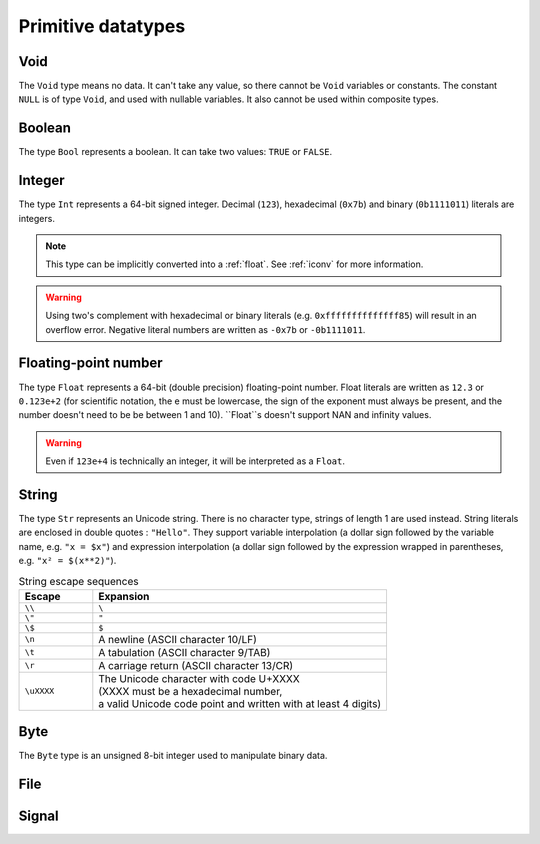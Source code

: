 .. _primitive:

Primitive datatypes
===================

.. _void:

Void
----

The ``Void`` type means no data. It can't take any value, so there cannot be
``Void`` variables or constants. The constant ``NULL`` is of type ``Void``,
and used with nullable variables.
It also cannot be used within composite types.


.. _bool:

Boolean
-------

The type ``Bool`` represents a boolean. It can take two values: ``TRUE`` or ``FALSE``.


.. _int:

Integer
-------
The type ``Int`` represents a 64-bit signed integer.
Decimal (``123``), hexadecimal (``0x7b``) and binary (``0b1111011``) literals are integers.

.. note::
   This type can be implicitly converted into a :ref:`float`.
   See :ref:`iconv` for more information.

.. warning::
   Using two's complement with hexadecimal or binary literals
   (e.g. ``0xffffffffffffff85``) will result in an overflow error.
   Negative literal numbers are written as ``-0x7b`` or ``-0b1111011``.


.. _float:

Floating-point number
---------------------

The type ``Float`` represents a 64-bit (double precision) floating-point number.
Float literals are written as ``12.3`` or ``0.123e+2``
(for scientific notation, the e must be lowercase,
the sign of the exponent must always be present,
and the number doesn't need to be be between 1 and 10).
``Float``s doesn't support NAN and infinity values.

.. warning::
   Even if ``123e+4`` is technically an integer, it will be interpreted as a ``Float``.


.. _str:

String
------

The type ``Str`` represents an Unicode string.
There is no character type, strings of length 1 are used instead.
String literals are enclosed in double quotes : ``"Hello"``.
They support variable interpolation (a dollar sign followed by the variable name, e.g. ``"x = $x"``)
and expression interpolation (a dollar sign followed by
the expression wrapped in parentheses, e.g. ``"x² = $(x**2)"``).

.. list-table:: String escape sequences
   :widths: 20 80
   :header-rows: 1

   * - Escape
     - Expansion
   * - ``\\``
     - ``\``
   * - ``\"``
     - ``"``
   * - ``\$``
     - ``$``
   * - ``\n``
     - A newline (ASCII character 10/LF)
   * - ``\t``
     - A tabulation (ASCII character 9/TAB)
   * - ``\r``
     - A carriage return (ASCII character 13/CR)
   * - ``\uXXXX``
     - | The Unicode character with code U+XXXX
       | (XXXX must be a hexadecimal number,
       | a valid Unicode code point and written with at least 4 digits)


.. _byte:

Byte
----

The ``Byte`` type is an unsigned 8-bit integer used to manipulate binary data.


.. _file:

File
----

.. _sigt:

Signal
------